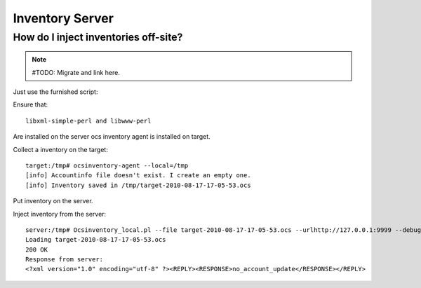 Inventory Server
================

How do I inject inventories off-site?
-------------------------------------

.. note:: #TODO: Migrate and link here.

Just use the furnished script:

Ensure that::

  libxml-simple-perl and libwww-perl

Are installed on the server ocs inventory agent is installed on target.

Collect a inventory on the target::

  target:/tmp# ocsinventory-agent --local=/tmp
  [info] Accountinfo file doesn't exist. I create an empty one.
  [info] Inventory saved in /tmp/target-2010-08-17-17-05-53.ocs

Put inventory on the server.

Inject inventory from the server::

  server:/tmp# Ocsinventory_local.pl --file target-2010-08-17-17-05-53.ocs --urlhttp://127.0.0.1:9999 --debug
  Loading target-2010-08-17-17-05-53.ocs
  200 OK
  Response from server:
  <?xml version="1.0" encoding="utf-8" ?><REPLY><RESPONSE>no_account_update</RESPONSE></REPLY>
